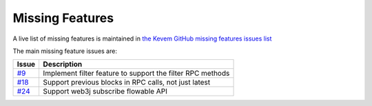 Missing Features
################

.. _missing-features:

A live list of missing features is maintained in `the Kevem GitHub missing features issues list <https://github.com/wjsrobertson/kevem/labels/missing%20feature>`_

The main missing feature issues are:

+------------------------------------------------------------+------------------------------------------------------------+
| Issue                                                      | Description                                                |
+============================================================+============================================================+
| `#9 <https://github.com/wjsrobertson/kevem/issues/9>`_     | Implement filter feature to support the filter RPC methods |
+------------------------------------------------------------+------------------------------------------------------------+
| `#18 <https://github.com/wjsrobertson/kevem/issues/18>`_   | Support previous blocks in RPC calls, not just latest      |
+------------------------------------------------------------+------------------------------------------------------------+
| `#24 <https://github.com/wjsrobertson/kevem/issues/24>`_   | Support web3j subscribe flowable API                       |
+------------------------------------------------------------+------------------------------------------------------------+

